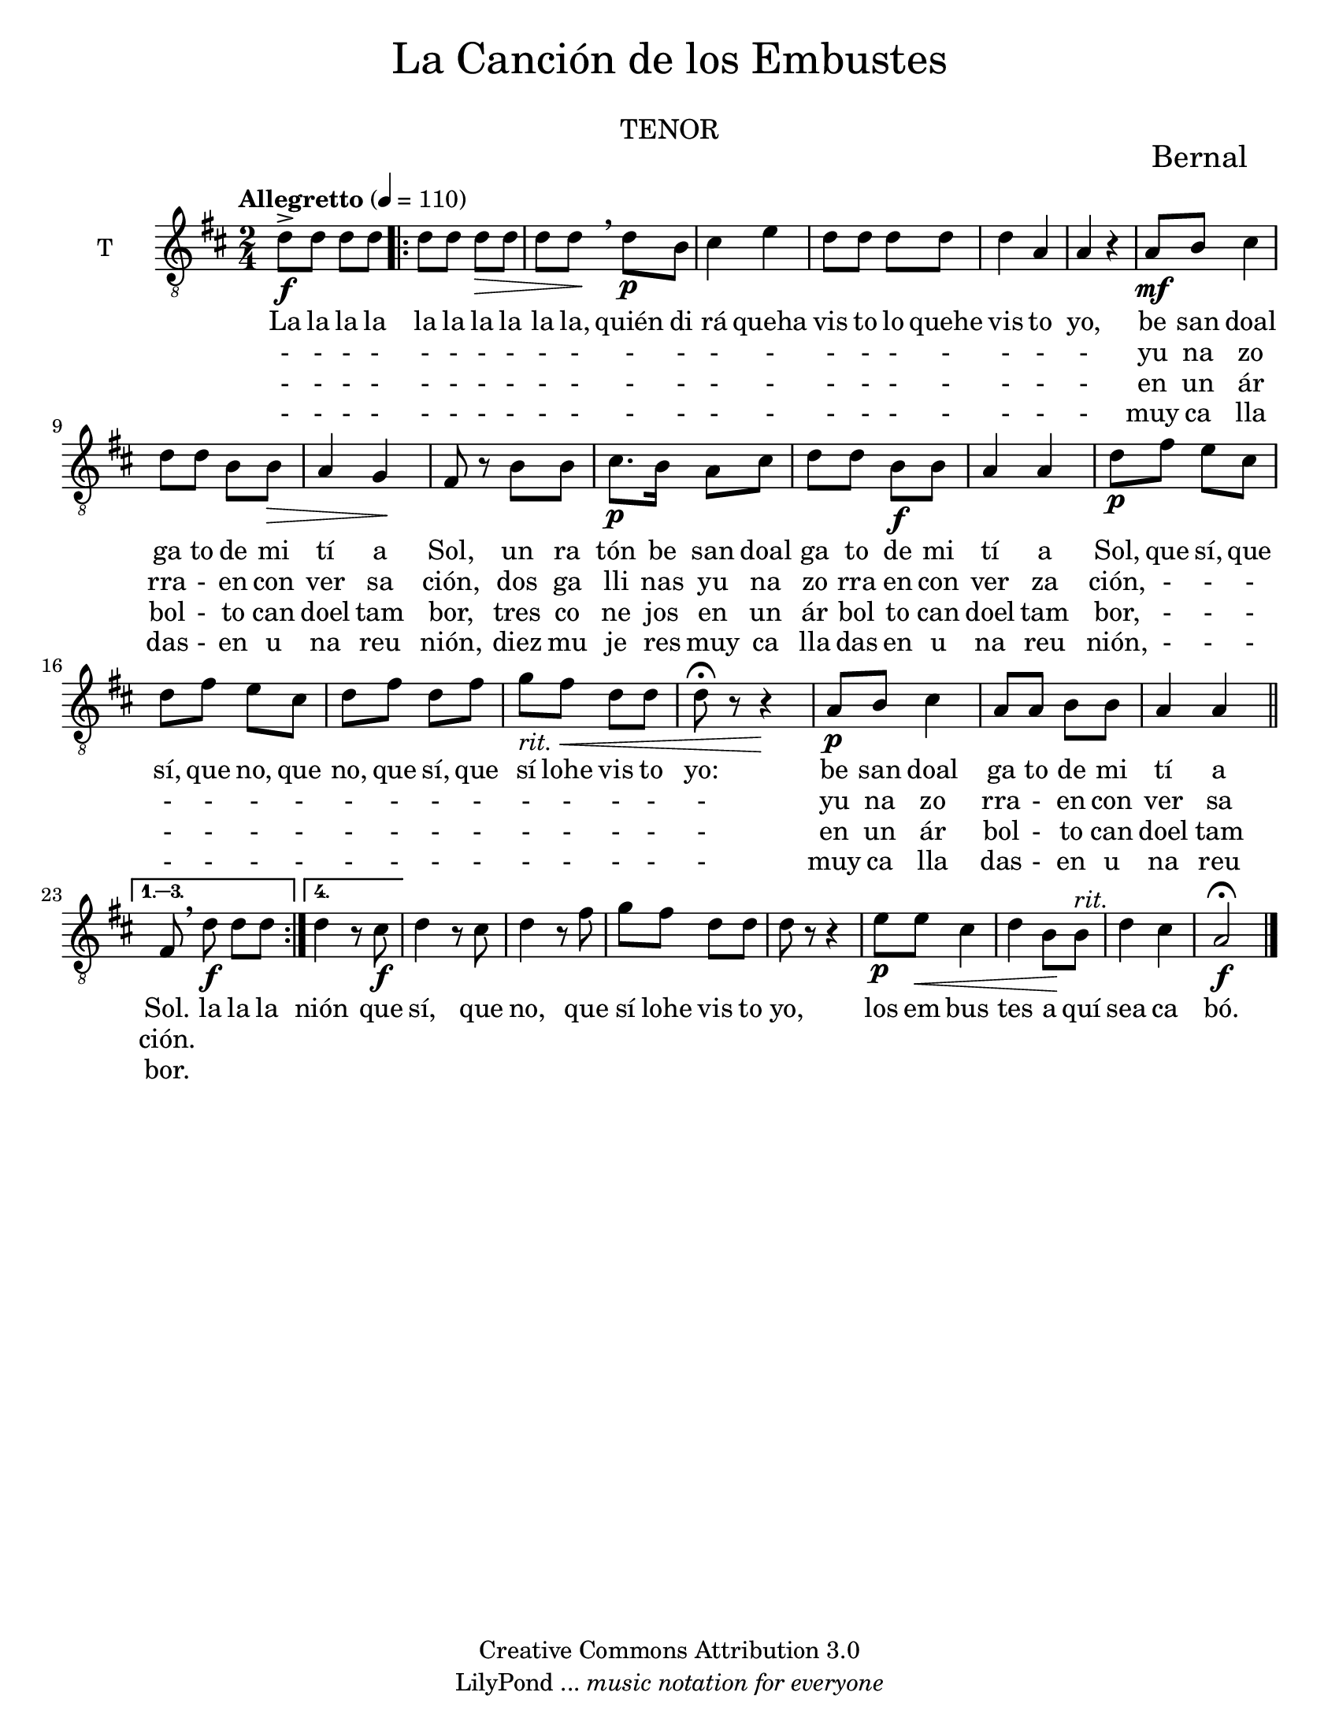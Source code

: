 % Created on Mon Aug 29 16:03:40 CST 2011
% by serach.sam@

\version "2.23.2"

#( set-default-paper-size "letter" )
%#(set-global-staff-size 14)

\markup {
	\fill-line {
		\center-column { \fontsize #5 "La Canción de los Embustes" 
			" "
			\fontsize #3 \smallCaps "tenor"
		}
	}
}

\markup { \hspace #100 \line { \fontsize #2 "Bernal" } }

\header {
 	copyright = "Creative Commons Attribution 3.0" 
 	tagline = \markup { \with-url "http://lilypond.org/web/" { LilyPond ... \italic { music notation for everyone } } }
 	breakbefore = ##t
}

global = { \key d \major \time 2/4 \tempo "Allegretto" 4 = 110 s2*1 \set Score.repeatCommands = #'(start-repeat) \repeat volta 4 { s2*21 } \alternative { { \bar "||" s2*1 } { s2*1 } } s2*8 \bar "|." }

tenor = \relative c' { 	
	\compressEmptyMeasures
 % Type notes here 
 	d8->\f d8 d8 d8 | %1
 	d8 d8 d8\> d8 | %2
 	d8 d8\!\breathe d8\p b8 | %3
 	cis4 e4 | %4
 	d8 d8 d8 d8 | %5
 	d4 a4 | %6
 	a4 r4 | %7
 	a8\mf b8 cis4 | %8
 	d8 d8 b8 b8\> | %9
 	a4 g4\! | %10
 	fis8 r8 b8 b8 | %11
 	cis8.\p b16 a8 cis8 | %12
 	d8 d8 b8\f b8 | %13
 	a4 a4 | %14
 	d8\p fis8 e8 cis8 | %15
 	d8 fis8 e8 cis8 | %16
 	d8 fis8 d8 fis8 | %17
 	g8-\markup { \italic rit. } fis8\< d8 d8 | %18
 	d8\fermata r8 r4\! | %19
 	a8\p b8 cis4 | %20
 	a8 a8 b8 b8 | %21
 	a4 a4 | %22
 	fis8\breathe d'8\f d8 d8 | %23
 	d4 r8 cis8\f | %24
 	d4 r8 cis8 | %25
 	d4 r8 fis8 | %26
 	g8 fis8 d8 d8 | %27
 	d8 r8 r4 | %28
 	e8\p e8\< cis4 | %29
 	d4 b8\! b8^\markup { \italic rit. } | %30
 	d4 cis4 | %31
 	a2\f\fermata | %32	
}

letrauno = \lyricmode {
	La la la la la la la la la la, quién di rá queha vis to lo quehe vis to yo, 
	be san doal ga to de mi tí a Sol, un ra tón be san doal ga to de mi tí a Sol,
	que sí, que sí, que no, que no, que sí, que sí lohe vis to yo: be san doal ga to de mi tí a Sol.
	la la la nión que sí, que no, que sí lohe vis to yo, los em bus tes a quí sea ca bó.
}

letrados = \lyricmode {
	- - - - - - - - - - - - - - - - - - - - - 
	yu na zo rra - en con ver sa ción, dos ga lli nas yu na zo rra en con ver za ción,
	- - - - - - - - - - - - - - - - yu na zo rra - en con ver sa ción.
}

letratres = \lyricmode {
	- - - - - - - - - - - - - - - - - - - - - 
	en un ár bol - to can doel tam bor, tres co ne jos en un ár bol to can doel tam bor,
	- - - - - - - - - - - - - - - - en un ár bol - to can doel tam bor.
}

letracuatro = \lyricmode {
	- - - - - - - - - - - - - - - - - - - - - 
	muy ca lla das - en u na reu nión, diez mu je res muy ca lla das en u na reu nión,
	- - - - - - - - - - - - - - - - muy ca lla das - en u na reu
}

\score {
	<<
		\new ChoirStaff = "ChoirStaff_choir" <<
	
			\new Staff = "tenor" << \set Staff.instrumentName = "T" \set Staff.midiInstrument = "choir aahs" 
				\new Voice = "tenor" << \clef "G_8" \global \tenor >>
			>>
			\new Lyrics \lyricsto "tenor" \letrauno
			\new Lyrics \lyricsto "tenor" \letrados
			\new Lyrics \lyricsto "tenor" \letratres
			\new Lyrics \lyricsto "tenor" \letracuatro
			
		>>
	>>
	
	\midi {
	}

	\layout {
	}
}

\paper {
}
